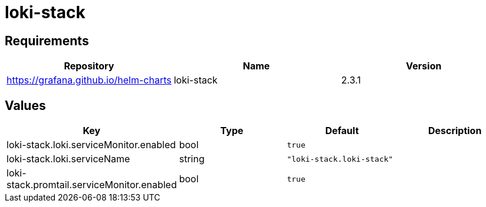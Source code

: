 = loki-stack

== Requirements

[cols=",,",options="header",]
|===
|Repository |Name |Version
|https://grafana.github.io/helm-charts |loki-stack |2.3.1
|===

== Values

[cols=",,,",options="header",]
|===
|Key |Type |Default |Description
|loki-stack.loki.serviceMonitor.enabled |bool |`true` |
|loki-stack.loki.serviceName |string |`"loki-stack.loki-stack"` |
|loki-stack.promtail.serviceMonitor.enabled |bool |`true` |
|===
